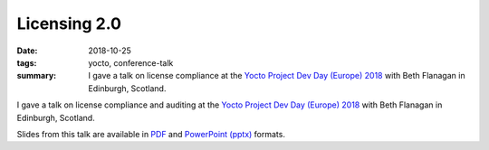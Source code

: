 ..
   Copyright Paul Barker <paul@pbarker.dev>
   SPDX-License-Identifier: CC-BY-NC-4.0

Licensing 2.0
=============

:date: 2018-10-25
:tags: yocto, conference-talk
:summary:
    I gave a talk on license compliance at the `Yocto Project Dev Day (Europe)
    2018`_ with Beth Flanagan in Edinburgh, Scotland.

I gave a talk on license compliance and auditing at the `Yocto Project Dev Day
(Europe) 2018`_ with Beth Flanagan in Edinburgh, Scotland.

Slides from this talk are available in `PDF`_ and `PowerPoint (pptx)`_ formats.

.. _Yocto Project Dev Day (Europe) 2018: https://wiki.yoctoproject.org/wiki/DevDay_Edinburgh_2018
.. _PDF: https://pub.pbarker.dev/presentations/2018-10-25%20Yocto%20Project%20Dev%20Day%20Europe%202018%20-%20Licensing%202.0/Licensing%202.0.pdf
.. _PowerPoint (pptx): https://pub.pbarker.dev/presentations/2018-10-25%20Yocto%20Project%20Dev%20Day%20Europe%202018%20-%20Licensing%202.0/Licensing%202.0.pptx
